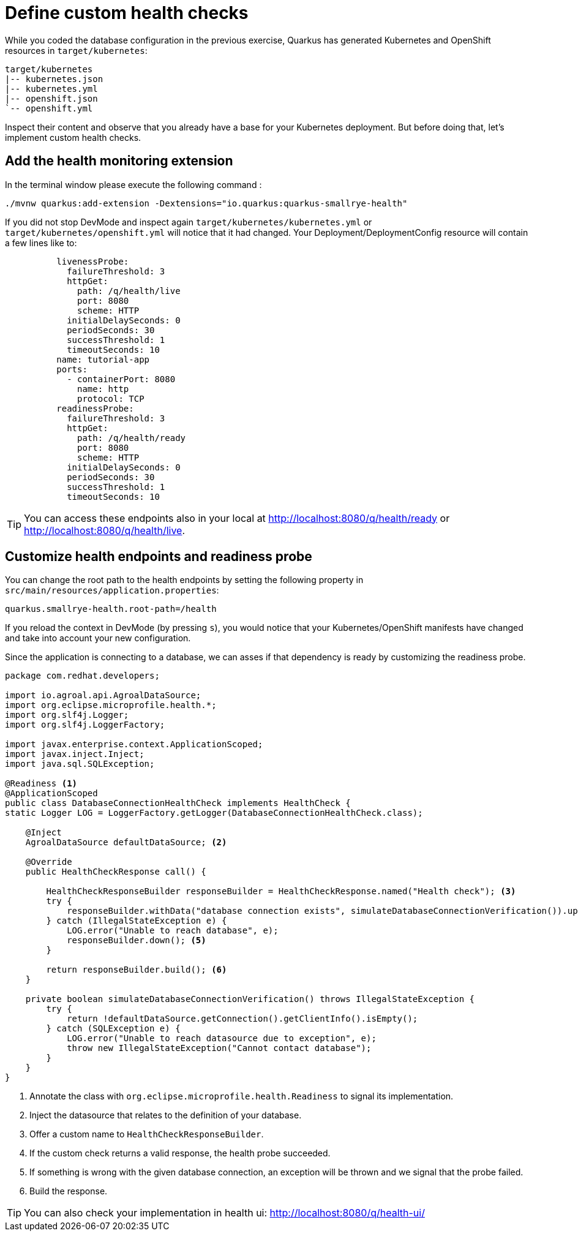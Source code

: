 = Define custom health checks

While you coded the database configuration in the previous exercise, Quarkus has generated Kubernetes and OpenShift resources in `target/kubernetes`:

[.console-input]
[source,config,subs="+macros,+attributes"]
----
target/kubernetes
|-- kubernetes.json
|-- kubernetes.yml
|-- openshift.json
`-- openshift.yml
----

Inspect their content and observe that you already have a base for your Kubernetes deployment.
But before doing that, let's implement custom health checks.

== Add the health monitoring extension

In the terminal window please execute the following command
:
[.console-input]
[source,config,subs="+macros,+attributes"]
----
./mvnw quarkus:add-extension -Dextensions="io.quarkus:quarkus-smallrye-health"
----

If you did not stop DevMode and inspect again `target/kubernetes/kubernetes.yml` or `target/kubernetes/openshift.yml` 
will notice that it had changed. Your Deployment/DeploymentConfig resource will contain a few lines like to:

[.console-input]
[source,config,subs="+macros,+attributes"]
----
          livenessProbe:
            failureThreshold: 3
            httpGet:
              path: /q/health/live
              port: 8080
              scheme: HTTP
            initialDelaySeconds: 0
            periodSeconds: 30
            successThreshold: 1
            timeoutSeconds: 10
          name: tutorial-app
          ports:
            - containerPort: 8080
              name: http
              protocol: TCP
          readinessProbe:
            failureThreshold: 3
            httpGet:
              path: /q/health/ready
              port: 8080
              scheme: HTTP
            initialDelaySeconds: 0
            periodSeconds: 30
            successThreshold: 1
            timeoutSeconds: 10
----

TIP: You can access these endpoints also in your local at http://localhost:8080/q/health/ready or http://localhost:8080/q/health/live.

== Customize health endpoints and readiness probe

You can change the root path to the health endpoints by setting the following property in `src/main/resources/application.properties`:


[.console-input]
[source,config,subs="+macros,+attributes"]
----
quarkus.smallrye-health.root-path=/health
----

If you reload the context in DevMode (by pressing `s`), you would notice that your Kubernetes/OpenShift manifests have changed and take into account your new configuration.

Since the application is connecting to a database, we can asses if that dependency is ready by customizing the readiness probe.


[.console-input]
[source,java]
----
package com.redhat.developers;

import io.agroal.api.AgroalDataSource;
import org.eclipse.microprofile.health.*;
import org.slf4j.Logger;
import org.slf4j.LoggerFactory;

import javax.enterprise.context.ApplicationScoped;
import javax.inject.Inject;
import java.sql.SQLException;

@Readiness <1>
@ApplicationScoped
public class DatabaseConnectionHealthCheck implements HealthCheck {
static Logger LOG = LoggerFactory.getLogger(DatabaseConnectionHealthCheck.class);

    @Inject
    AgroalDataSource defaultDataSource; <2>

    @Override
    public HealthCheckResponse call() {

        HealthCheckResponseBuilder responseBuilder = HealthCheckResponse.named("Health check"); <3>
        try {
            responseBuilder.withData("database connection exists", simulateDatabaseConnectionVerification()).up(); <4>
        } catch (IllegalStateException e) {
            LOG.error("Unable to reach database", e);
            responseBuilder.down(); <5>
        }

        return responseBuilder.build(); <6>
    }

    private boolean simulateDatabaseConnectionVerification() throws IllegalStateException {
        try {
            return !defaultDataSource.getConnection().getClientInfo().isEmpty();
        } catch (SQLException e) {
            LOG.error("Unable to reach datasource due to exception", e);
            throw new IllegalStateException("Cannot contact database");
        }
    }
}
----

<1> Annotate the class with `org.eclipse.microprofile.health.Readiness` to signal its implementation.
<2> Inject the datasource that relates to the definition of your database. 
<3> Offer a custom name to `HealthCheckResponseBuilder`.
<4> If the custom check returns a valid response, the health probe succeeded.
<5> If something is wrong with the given database connection, an exception will be thrown and we signal that the probe failed.
<6> Build the response.

TIP: You can also check your implementation in health ui: http://localhost:8080/q/health-ui/